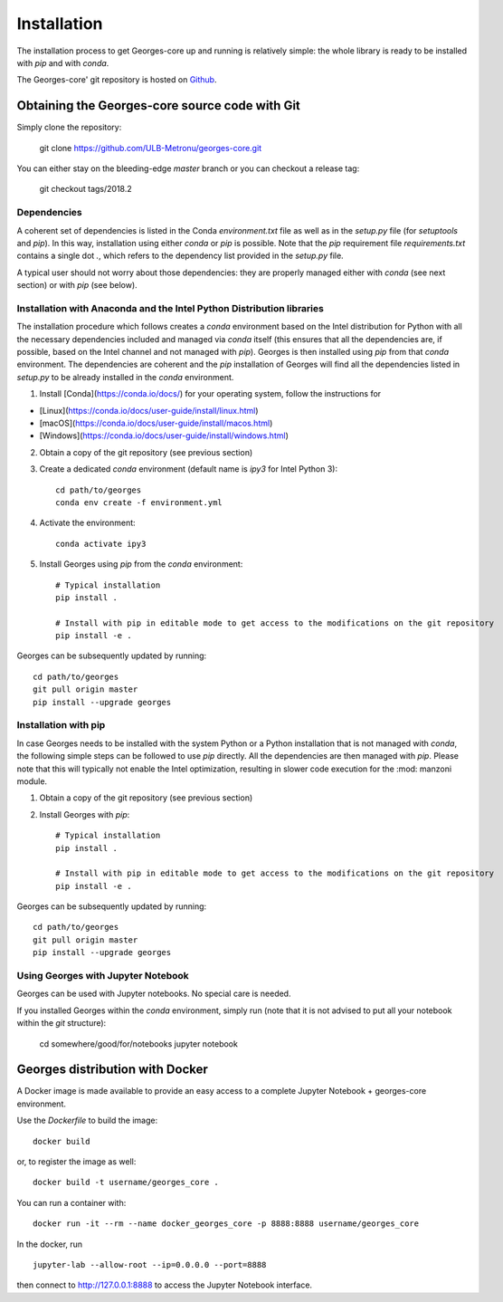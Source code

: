 ************
Installation
************

The installation process to get Georges-core up and running is relatively simple: the whole library is ready to be installed with `pip` and with `conda`.

The Georges-core' git repository is hosted on `Github <https://github.com/ULB-Metronu/georges-core/>`_.

Obtaining the Georges-core source code with Git
###############################################

Simply clone the repository:

    git clone https://github.com/ULB-Metronu/georges-core.git

You can either stay on the bleeding-edge `master` branch or you can checkout a release tag:

    git checkout tags/2018.2

Dependencies
************

A coherent set of dependencies is listed in the Conda `environment.txt` file as well as in the `setup.py` file (for `setuptools` and `pip`). In this way, installation using either `conda` or `pip` is possible. Note that the `pip` requirement file `requirements.txt` contains a single dot `.`, which refers to the dependency list provided in the `setup.py` file.

A typical user should not worry about those dependencies: they are properly managed either with `conda` (see next section) or with `pip` (see below).

Installation with Anaconda and the Intel Python Distribution libraries
**********************************************************************

The installation procedure which follows creates a `conda` environment based on the Intel distribution for Python with all the necessary dependencies included and managed via `conda` itself (this ensures that all the dependencies are, if possible, based on the Intel channel and not managed with `pip`). Georges is then installed using `pip` from that `conda` environment. The dependencies are coherent and the `pip` installation of Georges will find all the dependencies listed in `setup.py` to be already installed in the `conda` environment.

1. Install [Conda](https://conda.io/docs/) for your operating system, follow the instructions for

* [Linux](https://conda.io/docs/user-guide/install/linux.html)
* [macOS](https://conda.io/docs/user-guide/install/macos.html)
* [Windows](https://conda.io/docs/user-guide/install/windows.html)

2. Obtain a copy of the git repository (see previous section)

3. Create a dedicated `conda` environment (default name is `ipy3` for Intel Python 3)::

        cd path/to/georges
        conda env create -f environment.yml

4. Activate the environment::

        conda activate ipy3

5. Install Georges using `pip` from the `conda` environment::

        # Typical installation
        pip install .

        # Install with pip in editable mode to get access to the modifications on the git repository
        pip install -e .

Georges can be subsequently updated by running::

    cd path/to/georges
    git pull origin master
    pip install --upgrade georges


Installation with pip
*********************

In case Georges needs to be installed with the system Python or a Python installation that is not managed with `conda`, the following simple steps can be followed to use `pip` directly. All the dependencies are then managed with `pip`. Please note that this will typically not enable the Intel optimization, resulting in slower code execution for the :mod: manzoni module.

1. Obtain a copy of the git repository (see previous section)

2. Install Georges with `pip`::

        # Typical installation
        pip install .

        # Install with pip in editable mode to get access to the modifications on the git repository
        pip install -e .

Georges can be subsequently updated by running::

    cd path/to/georges
    git pull origin master
    pip install --upgrade georges


Using Georges with Jupyter Notebook
***********************************

Georges can be used with Jupyter notebooks. No special care is needed.

If you installed Georges within the `conda` environment, simply run (note that it is not advised to put all your notebook within the `git` structure):

    cd somewhere/good/for/notebooks
    jupyter notebook


Georges distribution with Docker
################################

.. todo::
    TODO

A Docker image is made available to provide an easy access to a complete Jupyter Notebook + georges-core environment.

Use  the *Dockerfile* to build the image::

    docker build

or, to register the image as well::

    docker build -t username/georges_core .

You can run a container with::

    docker run -it --rm --name docker_georges_core -p 8888:8888 username/georges_core

In the docker, run ::

    jupyter-lab --allow-root --ip=0.0.0.0 --port=8888


then connect to http://127.0.0.1:8888 to access the Jupyter Notebook interface.
